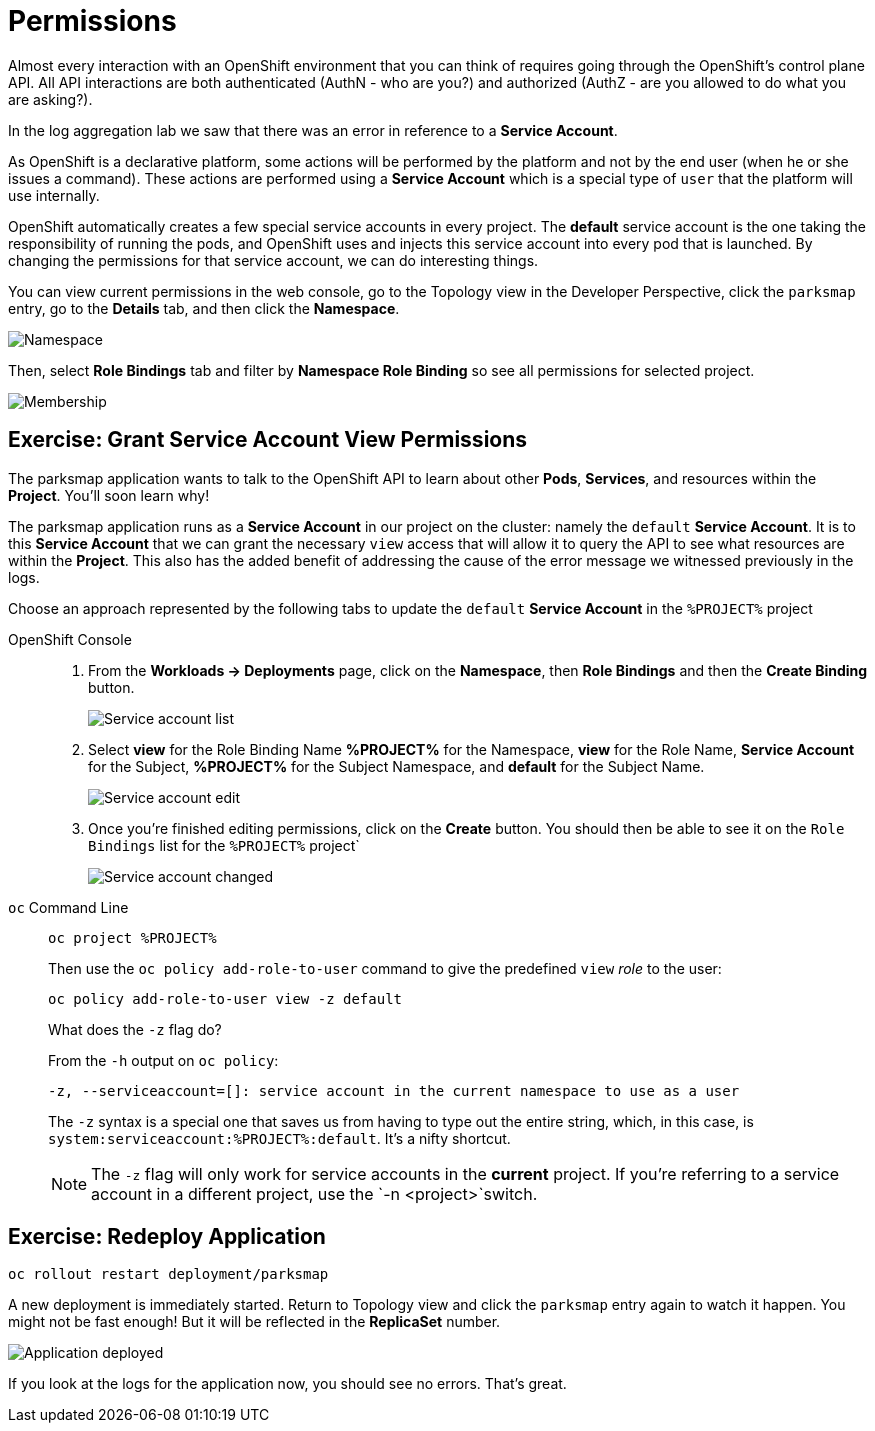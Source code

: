 = Permissions
:navtitle: Permissions

Almost every interaction with an OpenShift environment that you can think of
requires going through the OpenShift's control plane API. All API interactions are both authenticated (AuthN - who are you?) and authorized (AuthZ - are you allowed to do what you are asking?).

In the log aggregation lab we saw that there was an
error in reference to a *Service Account*.

As OpenShift is a declarative platform, some actions will be performed by the platform and not by the end user (when he or she issues a command). These actions are performed using a *Service Account* which is a special type of `user` that the platform will use internally.

OpenShift automatically creates a few special service accounts in every project.
The **default** service account is the one taking the responsibility of running the pods, and OpenShift uses and injects this service account into
every pod that is launched. By changing the permissions for that service
account, we can do interesting things.

You can view current permissions in the web console, go to the Topology view in the Developer Perspective, click the `parksmap` entry, go to the *Details* tab, and then click the *Namespace*. 

image::parksmap-permissions-namespace.png[Namespace]

Then, select *Role Bindings* tab and filter by *Namespace Role Binding* so see all permissions for selected project.

image::parksmap-permissions-membership.png[Membership]

[#grant_serviceaccount_view_permissions]
== Exercise: Grant Service Account View Permissions
The parksmap application wants to talk to the OpenShift API to learn about other
*Pods*, *Services*, and resources within the *Project*. You'll soon learn why!

The parksmap application runs as a *Service Account* in our project on the cluster: namely the `default` *Service Account*. It is to this *Service Account* that we can grant the necessary `view` access that will allow it to query the API to see what resources are within the *Project*. This also has the added benefit of addressing the cause of the error message we witnessed previously in the logs.

Choose an approach represented by the following tabs to update the `default` *Service Account* in the `%PROJECT%` project

[tabs]
====
OpenShift Console::
+
--
. From the *Workloads -> Deployments* page, click on the *Namespace*, then *Role Bindings* and then the *Create Binding* button.
+
image::parksmap-permissions-membership-serviceaccount-list.png[Service account list]
+
. Select *view* for the Role Binding Name *%PROJECT%* for the Namespace, *view* for the Role Name, *Service Account* for the Subject, *%PROJECT%* for the Subject Namespace, and *default* for the Subject Name.
+
image::parksmap-permissions-membership-serviceaccount-edit.png[Service account edit]
+
. Once you're finished editing permissions, click on the *Create* button.  You should then be able to see it on the `Role Bindings` list for the `%PROJECT%` project`
+
image::parksmap-permissions-membership-serviceaccount-done.png[Service account changed]
--
`oc` Command Line::
+
--
[.console-input]
[source,bash,subs="+attributes,macros+"]
----
oc project %PROJECT%
----

Then use the `oc policy add-role-to-user` command to give the predefined `view` _role_ to the user:

[.console-input]
[source,bash,subs="+attributes,macros+"]
----
oc policy add-role-to-user view -z default
----

.What does the `-z` flag do?
****
From the `-h` output on `oc policy`:

[source,bash]
----
-z, --serviceaccount=[]: service account in the current namespace to use as a user
----

The `-z` syntax is a special one that saves us from having to type out the
entire string, which, in this case, is
`system:serviceaccount:%PROJECT%:default`. It's a nifty shortcut.
****

NOTE: The `-z` flag will only work for service accounts in the *current* project.  If you're referring to a service account in a different project, use the `-n <project>`switch.
--
====

[#redeploy_application]
== Exercise: Redeploy Application

[.console-input]
[source,bash,subs="+attributes,macros+"]
----
oc rollout restart deployment/parksmap
----

A new deployment is immediately started. Return to Topology view and click the `parksmap` entry again to watch it happen. You might not be fast enough! But it will be reflected in the *ReplicaSet* number.

image::parksmap-permissions-redeployed.png[Application deployed]

If you look at the logs for the application now, you should see no errors.  That's great.
